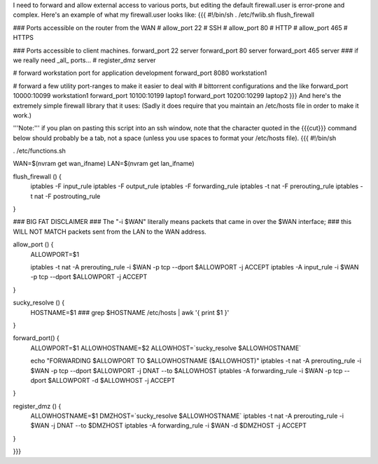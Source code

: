 I need to forward and allow external access to various ports, but editing the default firewall.user is error-prone and complex.  Here's an example of what my firewall.user looks like:
{{{
#!/bin/sh
. /etc/fwlib.sh
flush_firewall

### Ports accessible on the router from the WAN
# allow_port 22 # SSH
# allow_port 80 # HTTP
# allow_port 465 # HTTPS

### Ports accessible to client machines.
forward_port 22 server
forward_port 80 server
forward_port 465 server
### if we really need _all_ ports...
# register_dmz server

# forward workstation port for application development
forward_port 8080 workstation1

# forward a few utility port-ranges to make it easier to deal with
# bittorrent configurations and the like
forward_port 10000:10099 workstation1
forward_port 10100:10199 laptop1
forward_port 10200:10299 laptop2
}}}
And here's the extremely simple firewall library that it uses:  (Sadly it does require that you maintain an /etc/hosts file in order to make it work.)

'''Note:''' if you plan on pasting this script into an ssh window, note that the character quoted in the {{{cut}}} command below should probably be a tab, not a space (unless you use spaces to format your /etc/hosts file).
{{{
#!/bin/sh

. /etc/functions.sh

WAN=$(nvram get wan_ifname)
LAN=$(nvram get lan_ifname)

flush_firewall () {
    iptables -F input_rule
    iptables -F output_rule
    iptables -F forwarding_rule
    iptables -t nat -F prerouting_rule
    iptables -t nat -F postrouting_rule
}

### BIG FAT DISCLAIMER
### The "-i $WAN" literally means packets that came in over the $WAN interface;
### this WILL NOT MATCH packets sent from the LAN to the WAN address.

allow_port () {
    ALLOWPORT=$1

    iptables -t nat -A prerouting_rule -i $WAN -p tcp --dport $ALLOWPORT -j ACCEPT
    iptables        -A input_rule      -i $WAN -p tcp --dport $ALLOWPORT -j ACCEPT
}

sucky_resolve () {
    HOSTNAME=$1
    ###
    grep $HOSTNAME /etc/hosts | awk '{ print $1 }'
}

forward_port() {
    ALLOWPORT=$1
    ALLOWHOSTNAME=$2
    ALLOWHOST=`sucky_resolve $ALLOWHOSTNAME`

    echo "FORWARDING $ALLOWPORT TO $ALLOWHOSTNAME ($ALLOWHOST)"
    iptables -t nat -A prerouting_rule -i $WAN -p tcp --dport $ALLOWPORT -j DNAT --to $ALLOWHOST
    iptables        -A forwarding_rule -i $WAN -p tcp --dport $ALLOWPORT -d $ALLOWHOST -j ACCEPT
}

register_dmz () {
     ALLOWHOSTNAME=$1
     DMZHOST=`sucky_resolve $ALLOWHOSTNAME`
     iptables -t nat -A prerouting_rule -i $WAN -j DNAT --to $DMZHOST
     iptables        -A forwarding_rule -i $WAN -d $DMZHOST -j ACCEPT
}

}}}
